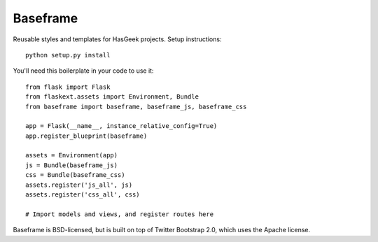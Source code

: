Baseframe
=========

.. image:: https://secure.travis-ci.org/hasgeek/baseframe.png
   :alt: Build status

Reusable styles and templates for HasGeek projects. Setup instructions::

  python setup.py install

You'll need this boilerplate in your code to use it::

  from flask import Flask
  from flaskext.assets import Environment, Bundle
  from baseframe import baseframe, baseframe_js, baseframe_css

  app = Flask(__name__, instance_relative_config=True)
  app.register_blueprint(baseframe)

  assets = Environment(app)
  js = Bundle(baseframe_js)
  css = Bundle(baseframe_css)
  assets.register('js_all', js)
  assets.register('css_all', css)

  # Import models and views, and register routes here

Baseframe is BSD-licensed, but is built on top of Twitter Bootstrap 2.0,
which uses the Apache license.
